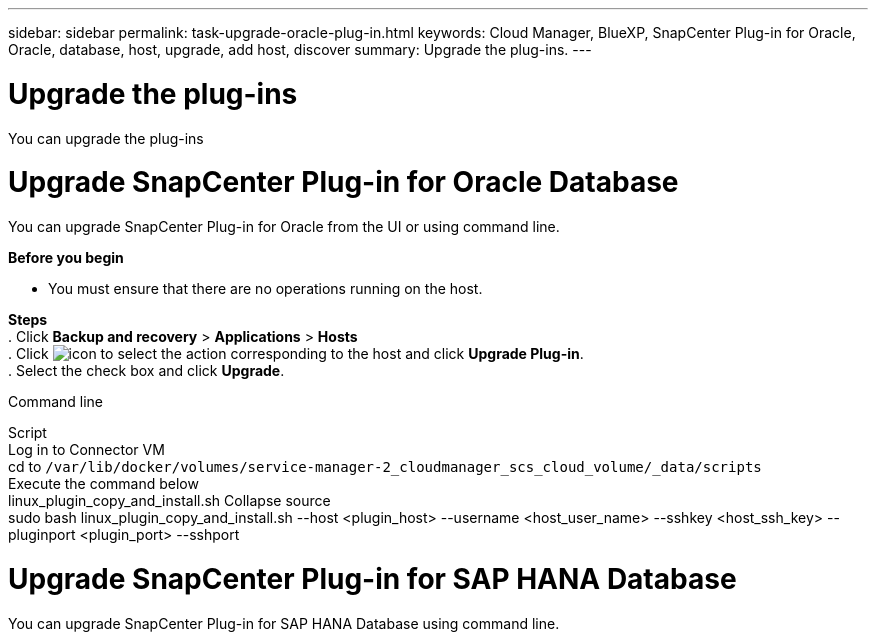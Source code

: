 ---
sidebar: sidebar
permalink: task-upgrade-oracle-plug-in.html
keywords: Cloud Manager, BlueXP, SnapCenter Plug-in for Oracle, Oracle, database, host, upgrade, add host, discover
summary:  Upgrade the plug-ins.
---

= Upgrade the plug-ins
:hardbreaks:
:nofooter:
:icons: font
:linkattrs:
:imagesdir: ./media/

[.lead]
You can upgrade the plug-ins 

= Upgrade SnapCenter Plug-in for Oracle Database

You can upgrade SnapCenter Plug-in for Oracle from the UI or using command line.

*Before you begin*

* You must ensure that there are no operations running on the host.

*Steps*
. Click *Backup and recovery* > *Applications* > *Hosts*
. Click image:icon-action.png[icon to select the action] corresponding to the host and click *Upgrade Plug-in*.
. Select the check box and click *Upgrade*.

Command line

Script
Log in to Connector VM
cd to `/var/lib/docker/volumes/service-manager-2_cloudmanager_scs_cloud_volume/_data/scripts`
Execute the command below
linux_plugin_copy_and_install.sh Collapse source
sudo bash linux_plugin_copy_and_install.sh --host <plugin_host> --username <host_user_name> --sshkey <host_ssh_key> --pluginport <plugin_port> --sshport 

= Upgrade SnapCenter Plug-in for SAP HANA Database

You can upgrade SnapCenter Plug-in for SAP HANA Database using command line.